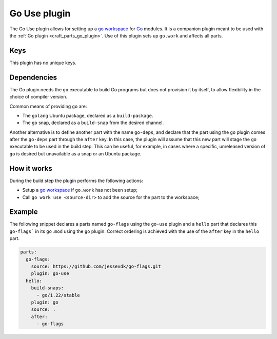.. _craft_parts_go_use_plugin:

Go Use plugin
=============

The Go Use plugin allows for setting up a `go workspace`_ for `Go`_ modules. It is
a companion plugin meant to be used with the :ref:`Go plugin <craft_parts_go_plugin>`.
Use of this plugin sets up ``go.work`` and affects all parts.


Keys
----

This plugin has no unique keys.


.. _go-use-details-begin:

Dependencies
------------

The Go plugin needs the ``go`` executable to build Go programs but does not provision it
by itself, to allow flexibility in the choice of compiler version.

Common means of providing ``go`` are:

* The ``golang`` Ubuntu package, declared as a ``build-package``.
* The ``go`` snap, declared as a ``build-snap`` from the desired channel.

Another alternative is to define another part with the name ``go-deps``, and declare
that the part using the ``go`` plugin comes after the ``go-deps`` part through the
``after`` key. In this case, the plugin will assume that this new part will stage the
``go`` executable to be used in the build step. This can be useful, for example, in
cases where a specific, unreleased version of ``go`` is desired but unavailable as a
snap or an Ubuntu package.

.. _go-use-details-end:


How it works
------------

During the build step the plugin performs the following actions:

* Setup a `go workspace`_ if ``go.work`` has not been setup;
* Call ``go work use <source-dir>`` to add the source for the part to the workspace;


Example
-------

The following snippet declares a parts named ``go-flags`` using the ``go-use`` plugin
and a ``hello`` part that declares this ``go-flags``` in its ``go.mod`` using the
``go`` plugin. Correct ordering is achieved with the use of the ``after`` key in the
``hello`` part.

.. code-block:: yaml

    parts:
      go-flags:
        source: https://github.com/jessevdk/go-flags.git
        plugin: go-use
      hello:
        build-snaps:
          - go/1.22/stable
        plugin: go
        source: .
        after:
          - go-flags


.. _Build tags: https://pkg.go.dev/cmd/go#hdr-Build_constraints
.. _Go: https://go.dev/
.. _go generate: https://go.dev/blog/generate
.. _go workspace: https://go.dev/blog/get-familiar-with-workspaces
